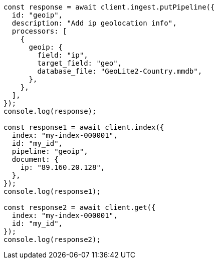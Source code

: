 // This file is autogenerated, DO NOT EDIT
// Use `node scripts/generate-docs-examples.js` to generate the docs examples

[source, js]
----
const response = await client.ingest.putPipeline({
  id: "geoip",
  description: "Add ip geolocation info",
  processors: [
    {
      geoip: {
        field: "ip",
        target_field: "geo",
        database_file: "GeoLite2-Country.mmdb",
      },
    },
  ],
});
console.log(response);

const response1 = await client.index({
  index: "my-index-000001",
  id: "my_id",
  pipeline: "geoip",
  document: {
    ip: "89.160.20.128",
  },
});
console.log(response1);

const response2 = await client.get({
  index: "my-index-000001",
  id: "my_id",
});
console.log(response2);
----
